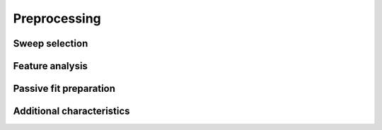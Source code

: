 =============
Preprocessing
=============
	
Sweep selection
===============
.. autosummary::
	:toctree: generated/

	~biophys_optimize.preprocess.select_core_1_or_core_2_sweeps
	~biophys_optimize.preprocess.select_core1_trace
	~biophys_optimize.preprocess.is_sweep_good_quality
	~biophys_optimize.preprocess.has_pause
	~biophys_optimize.check_fi_shift.estimate_fi_shift
	~biophys_optimize.check_fi_shift.fi_shift
	~biophys_optimize.check_fi_shift.fi_curve


Feature analysis
================
.. autosummary::
	:toctree: generated/

	~biophys_optimize.preprocess.target_features
	~biophys_optimize.step_analysis.StepAnalysis


Passive fit preparation
=======================
.. autosummary::
	:toctree: generated/

	~biophys_optimize.preprocess.cap_check_grand_averages
	~biophys_optimize.preprocess.save_grand_averages
	~biophys_optimize.preprocess.passive_fit_window
	
Additional characteristics
==========================
.. autosummary::
	:toctree: generated/
	
	~biophys_optimize.preprocess.max_i_for_depol_block_check
	~biophys_optimize.preprocess.swc_has_apical_compartments
